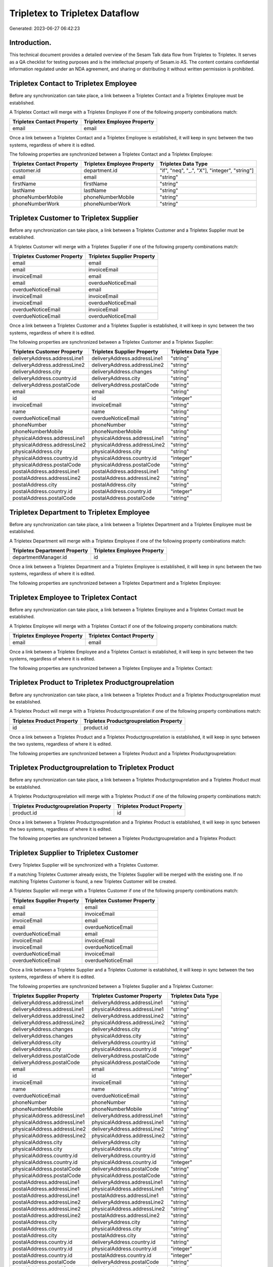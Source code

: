 ===============================
Tripletex to Tripletex Dataflow
===============================

Generated: 2023-06-27 06:42:23

Introduction.
------------

This technical document provides a detailed overview of the Sesam Talk data flow from Tripletex to Tripletex. It serves as a QA checklist for testing purposes and is the intellectual property of Sesam.io AS. The content contains confidential information regulated under an NDA agreement, and sharing or distributing it without written permission is prohibited.

Tripletex Contact to Tripletex Employee
---------------------------------------
Before any synchronization can take place, a link between a Tripletex Contact and a Tripletex Employee must be established.

A Tripletex Contact will merge with a Tripletex Employee if one of the following property combinations match:

.. list-table::
   :header-rows: 1

   * - Tripletex Contact Property
     - Tripletex Employee Property
   * - email
     - email

Once a link between a Tripletex Contact and a Tripletex Employee is established, it will keep in sync between the two systems, regardless of where it is edited.

The following properties are synchronized between a Tripletex Contact and a Tripletex Employee:

.. list-table::
   :header-rows: 1

   * - Tripletex Contact Property
     - Tripletex Employee Property
     - Tripletex Data Type
   * - customer.id
     - department.id
     - "if", "neq", "_.", "X"], "integer", "string"]
   * - email
     - email
     - "string"
   * - firstName
     - firstName
     - "string"
   * - lastName
     - lastName
     - "string"
   * - phoneNumberMobile
     - phoneNumberMobile
     - "string"
   * - phoneNumberWork
     - phoneNumberWork
     - "string"


Tripletex Customer to Tripletex Supplier
----------------------------------------
Before any synchronization can take place, a link between a Tripletex Customer and a Tripletex Supplier must be established.

A Tripletex Customer will merge with a Tripletex Supplier if one of the following property combinations match:

.. list-table::
   :header-rows: 1

   * - Tripletex Customer Property
     - Tripletex Supplier Property
   * - email
     - email
   * - email
     - invoiceEmail
   * - invoiceEmail
     - email
   * - email
     - overdueNoticeEmail
   * - overdueNoticeEmail
     - email
   * - invoiceEmail
     - invoiceEmail
   * - invoiceEmail
     - overdueNoticeEmail
   * - overdueNoticeEmail
     - invoiceEmail
   * - overdueNoticeEmail
     - overdueNoticeEmail

Once a link between a Tripletex Customer and a Tripletex Supplier is established, it will keep in sync between the two systems, regardless of where it is edited.

The following properties are synchronized between a Tripletex Customer and a Tripletex Supplier:

.. list-table::
   :header-rows: 1

   * - Tripletex Customer Property
     - Tripletex Supplier Property
     - Tripletex Data Type
   * - deliveryAddress.addressLine1
     - deliveryAddress.addressLine1
     - "string"
   * - deliveryAddress.addressLine2
     - deliveryAddress.addressLine2
     - "string"
   * - deliveryAddress.city
     - deliveryAddress.changes
     - "string"
   * - deliveryAddress.country.id
     - deliveryAddress.city
     - "string"
   * - deliveryAddress.postalCode
     - deliveryAddress.postalCode
     - "string"
   * - email
     - email
     - "string"
   * - id
     - id
     - "integer"
   * - invoiceEmail
     - invoiceEmail
     - "string"
   * - name
     - name
     - "string"
   * - overdueNoticeEmail
     - overdueNoticeEmail
     - "string"
   * - phoneNumber
     - phoneNumber
     - "string"
   * - phoneNumberMobile
     - phoneNumberMobile
     - "string"
   * - physicalAddress.addressLine1
     - physicalAddress.addressLine1
     - "string"
   * - physicalAddress.addressLine2
     - physicalAddress.addressLine2
     - "string"
   * - physicalAddress.city
     - physicalAddress.city
     - "string"
   * - physicalAddress.country.id
     - physicalAddress.country.id
     - "integer"
   * - physicalAddress.postalCode
     - physicalAddress.postalCode
     - "string"
   * - postalAddress.addressLine1
     - postalAddress.addressLine1
     - "string"
   * - postalAddress.addressLine2
     - postalAddress.addressLine2
     - "string"
   * - postalAddress.city
     - postalAddress.city
     - "string"
   * - postalAddress.country.id
     - postalAddress.country.id
     - "integer"
   * - postalAddress.postalCode
     - postalAddress.postalCode
     - "string"


Tripletex Department to Tripletex Employee
------------------------------------------
Before any synchronization can take place, a link between a Tripletex Department and a Tripletex Employee must be established.

A Tripletex Department will merge with a Tripletex Employee if one of the following property combinations match:

.. list-table::
   :header-rows: 1

   * - Tripletex Department Property
     - Tripletex Employee Property
   * - departmentManager.id
     - id

Once a link between a Tripletex Department and a Tripletex Employee is established, it will keep in sync between the two systems, regardless of where it is edited.

The following properties are synchronized between a Tripletex Department and a Tripletex Employee:

.. list-table::
   :header-rows: 1

   * - Tripletex Department Property
     - Tripletex Employee Property
     - Tripletex Data Type


Tripletex Employee to Tripletex Contact
---------------------------------------
Before any synchronization can take place, a link between a Tripletex Employee and a Tripletex Contact must be established.

A Tripletex Employee will merge with a Tripletex Contact if one of the following property combinations match:

.. list-table::
   :header-rows: 1

   * - Tripletex Employee Property
     - Tripletex Contact Property
   * - email
     - email

Once a link between a Tripletex Employee and a Tripletex Contact is established, it will keep in sync between the two systems, regardless of where it is edited.

The following properties are synchronized between a Tripletex Employee and a Tripletex Contact:

.. list-table::
   :header-rows: 1

   * - Tripletex Employee Property
     - Tripletex Contact Property
     - Tripletex Data Type


Tripletex Product to Tripletex Productgrouprelation
---------------------------------------------------
Before any synchronization can take place, a link between a Tripletex Product and a Tripletex Productgrouprelation must be established.

A Tripletex Product will merge with a Tripletex Productgrouprelation if one of the following property combinations match:

.. list-table::
   :header-rows: 1

   * - Tripletex Product Property
     - Tripletex Productgrouprelation Property
   * - id
     - product.id

Once a link between a Tripletex Product and a Tripletex Productgrouprelation is established, it will keep in sync between the two systems, regardless of where it is edited.

The following properties are synchronized between a Tripletex Product and a Tripletex Productgrouprelation:

.. list-table::
   :header-rows: 1

   * - Tripletex Product Property
     - Tripletex Productgrouprelation Property
     - Tripletex Data Type


Tripletex Productgrouprelation to Tripletex Product
---------------------------------------------------
Before any synchronization can take place, a link between a Tripletex Productgrouprelation and a Tripletex Product must be established.

A Tripletex Productgrouprelation will merge with a Tripletex Product if one of the following property combinations match:

.. list-table::
   :header-rows: 1

   * - Tripletex Productgrouprelation Property
     - Tripletex Product Property
   * - product.id
     - id

Once a link between a Tripletex Productgrouprelation and a Tripletex Product is established, it will keep in sync between the two systems, regardless of where it is edited.

The following properties are synchronized between a Tripletex Productgrouprelation and a Tripletex Product:

.. list-table::
   :header-rows: 1

   * - Tripletex Productgrouprelation Property
     - Tripletex Product Property
     - Tripletex Data Type


Tripletex Supplier to Tripletex Customer
----------------------------------------
Every Tripletex Supplier will be synchronized with a Tripletex Customer.

If a matching Tripletex Customer already exists, the Tripletex Supplier will be merged with the existing one.
If no matching Tripletex Customer is found, a new Tripletex Customer will be created.

A Tripletex Supplier will merge with a Tripletex Customer if one of the following property combinations match:

.. list-table::
   :header-rows: 1

   * - Tripletex Supplier Property
     - Tripletex Customer Property
   * - email
     - email
   * - email
     - invoiceEmail
   * - invoiceEmail
     - email
   * - email
     - overdueNoticeEmail
   * - overdueNoticeEmail
     - email
   * - invoiceEmail
     - invoiceEmail
   * - invoiceEmail
     - overdueNoticeEmail
   * - overdueNoticeEmail
     - invoiceEmail
   * - overdueNoticeEmail
     - overdueNoticeEmail

Once a link between a Tripletex Supplier and a Tripletex Customer is established, it will keep in sync between the two systems, regardless of where it is edited.

The following properties are synchronized between a Tripletex Supplier and a Tripletex Customer:

.. list-table::
   :header-rows: 1

   * - Tripletex Supplier Property
     - Tripletex Customer Property
     - Tripletex Data Type
   * - deliveryAddress.addressLine1
     - deliveryAddress.addressLine1
     - "string"
   * - deliveryAddress.addressLine1
     - physicalAddress.addressLine1
     - "string"
   * - deliveryAddress.addressLine2
     - deliveryAddress.addressLine2
     - "string"
   * - deliveryAddress.addressLine2
     - physicalAddress.addressLine2
     - "string"
   * - deliveryAddress.changes
     - deliveryAddress.city
     - "string"
   * - deliveryAddress.changes
     - physicalAddress.city
     - "string"
   * - deliveryAddress.city
     - deliveryAddress.country.id
     - "string"
   * - deliveryAddress.city
     - physicalAddress.country.id
     - "integer"
   * - deliveryAddress.postalCode
     - deliveryAddress.postalCode
     - "string"
   * - deliveryAddress.postalCode
     - physicalAddress.postalCode
     - "string"
   * - email
     - email
     - "string"
   * - id
     - id
     - "integer"
   * - invoiceEmail
     - invoiceEmail
     - "string"
   * - name
     - name
     - "string"
   * - overdueNoticeEmail
     - overdueNoticeEmail
     - "string"
   * - phoneNumber
     - phoneNumber
     - "string"
   * - phoneNumberMobile
     - phoneNumberMobile
     - "string"
   * - physicalAddress.addressLine1
     - deliveryAddress.addressLine1
     - "string"
   * - physicalAddress.addressLine1
     - physicalAddress.addressLine1
     - "string"
   * - physicalAddress.addressLine2
     - deliveryAddress.addressLine2
     - "string"
   * - physicalAddress.addressLine2
     - physicalAddress.addressLine2
     - "string"
   * - physicalAddress.city
     - deliveryAddress.city
     - "string"
   * - physicalAddress.city
     - physicalAddress.city
     - "string"
   * - physicalAddress.country.id
     - deliveryAddress.country.id
     - "string"
   * - physicalAddress.country.id
     - physicalAddress.country.id
     - "integer"
   * - physicalAddress.postalCode
     - deliveryAddress.postalCode
     - "string"
   * - physicalAddress.postalCode
     - physicalAddress.postalCode
     - "string"
   * - postalAddress.addressLine1
     - deliveryAddress.addressLine1
     - "string"
   * - postalAddress.addressLine1
     - physicalAddress.addressLine1
     - "string"
   * - postalAddress.addressLine1
     - postalAddress.addressLine1
     - "string"
   * - postalAddress.addressLine2
     - deliveryAddress.addressLine2
     - "string"
   * - postalAddress.addressLine2
     - physicalAddress.addressLine2
     - "string"
   * - postalAddress.addressLine2
     - postalAddress.addressLine2
     - "string"
   * - postalAddress.city
     - deliveryAddress.city
     - "string"
   * - postalAddress.city
     - physicalAddress.city
     - "string"
   * - postalAddress.city
     - postalAddress.city
     - "string"
   * - postalAddress.country.id
     - deliveryAddress.country.id
     - "string"
   * - postalAddress.country.id
     - physicalAddress.country.id
     - "integer"
   * - postalAddress.country.id
     - postalAddress.country.id
     - "integer"
   * - postalAddress.postalCode
     - deliveryAddress.postalCode
     - "string"
   * - postalAddress.postalCode
     - physicalAddress.postalCode
     - "string"
   * - postalAddress.postalCode
     - postalAddress.postalCode
     - "string"


Tripletex Customer to Tripletex Department
------------------------------------------
Before any synchronization can take place, a link between a Tripletex Customer and a Tripletex Department must be established.

A new Tripletex Department will be created from a Tripletex Customer if it is connected to a Tripletex Contact, Employee, or Department that is synchronized into Tripletex.

Once a link between a Tripletex Customer and a Tripletex Department is established, it will keep in sync between the two systems, regardless of where it is edited.

The following properties are synchronized between a Tripletex Customer and a Tripletex Department:

.. list-table::
   :header-rows: 1

   * - Tripletex Customer Property
     - Tripletex Department Property
     - Tripletex Data Type
   * - name
     - name
     - "string"


Tripletex Department to Tripletex Customer
------------------------------------------
Before any synchronization can take place, a link between a Tripletex Department and a Tripletex Customer must be established.

A new Tripletex Customer will be created from a Tripletex Department if it is connected to a Tripletex Contact, or Employee that is synchronized into Tripletex.

Once a link between a Tripletex Department and a Tripletex Customer is established, it will keep in sync between the two systems, regardless of where it is edited.

The following properties are synchronized between a Tripletex Department and a Tripletex Customer:

.. list-table::
   :header-rows: 1

   * - Tripletex Department Property
     - Tripletex Customer Property
     - Tripletex Data Type
   * - name
     - name
     - "string"

